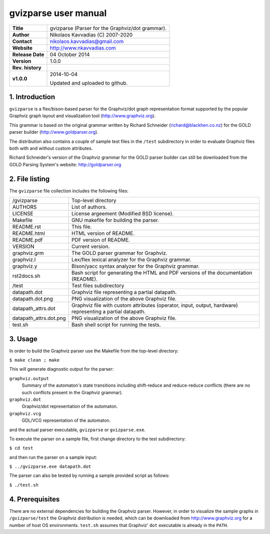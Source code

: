 =======================
 gvizparse user manual
=======================

+-------------------+----------------------------------------------------------+
| **Title**         | gvizparse (Parser for the Graphviz/dot grammar).         |
+-------------------+----------------------------------------------------------+
| **Author**        | Nikolaos Kavvadias (C) 2007-2020                         |
+-------------------+----------------------------------------------------------+
| **Contact**       | nikolaos.kavvadias@gmail.com                             |
+-------------------+----------------------------------------------------------+
| **Website**       | http://www.nkavvadias.com                                |
+-------------------+----------------------------------------------------------+
| **Release Date**  | 04 October 2014                                          |
+-------------------+----------------------------------------------------------+
| **Version**       | 1.0.0                                                    |
+-------------------+----------------------------------------------------------+
| **Rev. history**  |                                                          |
+-------------------+----------------------------------------------------------+
|        **v1.0.0** | 2014-10-04                                               |
|                   |                                                          |
|                   | Updated and uploaded to github.                          |
+-------------------+----------------------------------------------------------+


1. Introduction
===============

``gvizparse`` is a flex/bison-based parser for the Graphviz/dot graph 
representation format supported by the popular Graphviz graph layout and 
visualization tool (http://www.graphviz.org). 

This grammar is based on the original grammar written by Richard Schneider 
(richard@blackhen.co.nz) for the GOLD parser builder 
(http://www.goldparser.org).

The distribution also contains a couple of sample test files in the ``/test`` 
subdirectory in order to evaluate Graphviz files both with and without custom 
attributes. 

Richard Schneider's version of the Graphviz grammar for the GOLD parser builder 
can still be downloaded from the GOLD Parsing System's website: 
http://goldparser.org


2. File listing
===============

The ``gvizparse`` file collection includes the following files: 

+-----------------------+------------------------------------------------------+
| /gvizparse            | Top-level directory                                  |
+-----------------------+------------------------------------------------------+
| AUTHORS               | List of authors.                                     |
+-----------------------+------------------------------------------------------+
| LICENSE               | License argeement (Modified BSD license).            |
+-----------------------+------------------------------------------------------+
| Makefile              | GNU makefile for building the parser.                |
+-----------------------+------------------------------------------------------+
| README.rst            | This file.                                           |
+-----------------------+------------------------------------------------------+
| README.html           | HTML version of README.                              |
+-----------------------+------------------------------------------------------+
| README.pdf            | PDF version of README.                               |
+-----------------------+------------------------------------------------------+
| VERSION               | Current version.                                     |
+-----------------------+------------------------------------------------------+
| graphviz.grm          | The GOLD parser grammar for Graphviz.                |
+-----------------------+------------------------------------------------------+
| graphviz.l            | Lex/flex lexical analyzer for the Graphviz grammar.  |
+-----------------------+------------------------------------------------------+
| graphviz.y            | Bison/yacc syntax analyzer for the Graphviz grammar. |
+-----------------------+------------------------------------------------------+
| rst2docs.sh           | Bash script for generating the HTML and PDF versions |
|                       | of the documentation (README).                       |
+-----------------------+------------------------------------------------------+
| /test                 | Test files subdirectory                              |
+-----------------------+------------------------------------------------------+
| datapath.dot          | Graphviz file representing a partial datapath.       |
+-----------------------+------------------------------------------------------+
| datapath.dot.png      | PNG visualization of the above Graphviz file.        |
+-----------------------+------------------------------------------------------+
| datapath_attrs.dot    | Graphviz file with custom attributes (operator,      |
|                       | input, output, hardware) representing a partial      |
|                       | datapath.                                            |
+-----------------------+------------------------------------------------------+
| datapath_attrs.dot.png| PNG visualization of the above Graphviz file.        |
+-----------------------+------------------------------------------------------+
| test.sh               | Bash shell script for running the tests.             |
+-----------------------+------------------------------------------------------+


3. Usage
========

In order to build the Graphviz parser use the Makefile from the top-level 
directory:

| ``$ make clean ; make``

This will generate diagnostic output for the parser:

``graphviz.output``
  Summary of the automaton's state transitions including shift-reduce and 
  reduce-reduce conflicts (there are no such conflicts present in the Graphviz 
  grammar).
``graphviz.dot``
  Graphviz/dot representation of the automaton.
``graphviz.vcg``
  GDL/VCG representation of the automaton.

and the actual parser executable, ``gvizparse`` or ``gvizparse.exe``.

To execute the parser on a sample file, first change directory to the test 
subdirectory:

| ``$ cd test``

and then run the parser on a sample input:

| ``$ ../gvizparse.exe datapath.dot``

The parser can also be tested by running a sample provided script as follows:

| ``$ ./test.sh``


4. Prerequisites
================

There are no external dependencies for building the Graphviz parser. However, 
in order to visualize the sample graphs in ``/gvizparse/test`` the Graphviz 
distribution is needed, which can be downloaded from http://www.graphviz.org 
for a number of host OS environments. ``test.sh`` assumes that Graphviz' 
``dot`` executable is already in the ``PATH``.
